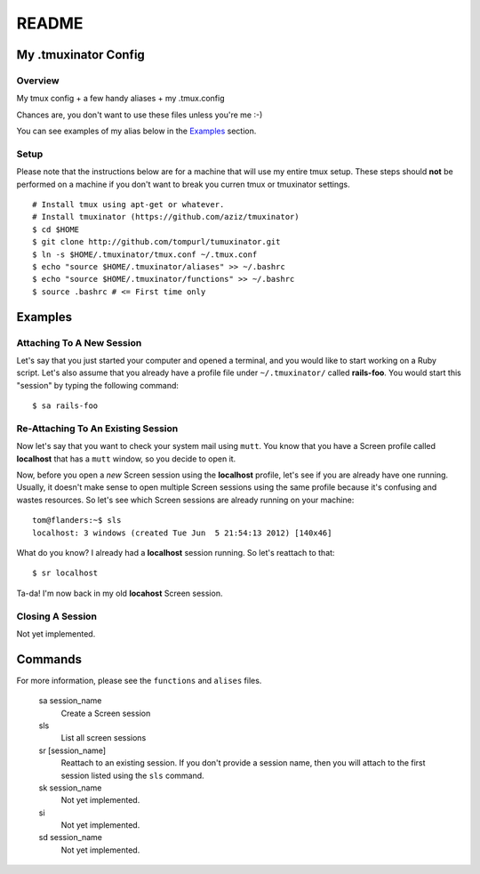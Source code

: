 ======
README
======

My .tmuxinator Config
=====================

--------
Overview
--------

My tmux config + a few handy aliases + my .tmux.config

Chances are, you don't want to use these files unless you're me :-)

You can see examples of my alias below in the Examples_ section.

-----
Setup
-----

Please note that the instructions below are for a machine that will use my
entire tmux setup. These steps should **not** be performed on a machine if 
you don't want to break you curren tmux or tmuxinator settings.

:: 

    # Install tmux using apt-get or whatever.
    # Install tmuxinator (https://github.com/aziz/tmuxinator)
    $ cd $HOME
    $ git clone http://github.com/tompurl/tumuxinator.git
    $ ln -s $HOME/.tmuxinator/tmux.conf ~/.tmux.conf
    $ echo "source $HOME/.tmuxinator/aliases" >> ~/.bashrc
    $ echo "source $HOME/.tmuxinator/functions" >> ~/.bashrc
    $ source .bashrc # <= First time only

Examples
========

--------------------------
Attaching To A New Session
--------------------------

Let's say that you just started your computer and opened a terminal, and you
would like to start working on a Ruby script. Let's also assume that you
already have a profile file under ``~/.tmuxinator/`` called **rails-foo**. You
would start this "session" by typing the following command::

    $ sa rails-foo

-----------------------------------
Re-Attaching To An Existing Session
-----------------------------------

Now let's say that you want to check your system mail using ``mutt``. You know
that you have a Screen profile called **localhost** that has a ``mutt`` window,
so you decide to open it. 

Now, before you open a *new* Screen session using the **localhost** profile,
let's see if you are already have one running. Usually, it doesn't make sense
to open multiple Screen sessions using the same profile because it's confusing
and wastes resources. So let's see which Screen sessions are already running
on your machine::

    tom@flanders:~$ sls
    localhost: 3 windows (created Tue Jun  5 21:54:13 2012) [140x46]

What do you know? I already had a **localhost** session running. So let's
reattach to that::

    $ sr localhost

Ta-da! I'm now back in my old **locahost** Screen session. 

-----------------
Closing A Session
-----------------

Not yet implemented.

Commands
========

For more information, please see the ``functions`` and ``alises`` files.

    sa session_name
        Create a Screen session

    sls
        List all screen sessions

    sr [session_name]
        Reattach to an existing session. If you don't provide a session name,
        then you will attach to the first session listed using the ``sls``
        command.

    sk session_name
        Not yet implemented.

    si
        Not yet implemented.

    sd session_name
        Not yet implemented.
